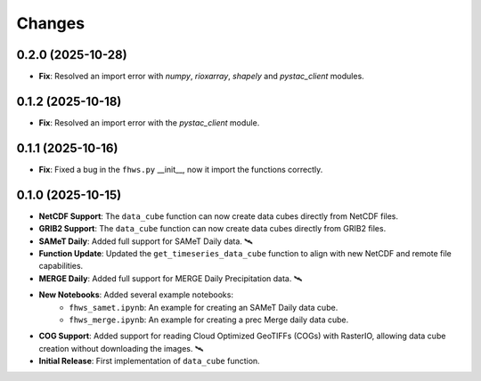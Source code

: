 ..
    This file is part of Python Client Library for FHWS.
    Copyright (C) 2025 INPE.

    This program is free software: you can redistribute it and/or modify
    it under the terms of the GNU General Public License as published by
    the Free Software Foundation, either version 3 of the License, or
    (at your option) any later version.

    This program is distributed in the hope that it will be useful,
    but WITHOUT ANY WARRANTY; without even the implied warranty of
    MERCHANTABILITY or FITNESS FOR A PARTICULAR PURPOSE. See the
    GNU General Public License for more details.

    You should have received a copy of the GNU General Public License
    along with this program. If not, see <https://www.gnu.org/licenses/gpl-3.0.html>.


Changes
=======

0.2.0 (2025-10-28)
------------------

* **Fix**: Resolved an import error with `numpy`, `rioxarray`, `shapely` and `pystac_client` modules.

0.1.2 (2025-10-18)
------------------

* **Fix**: Resolved an import error with the `pystac_client` module.

0.1.1 (2025-10-16)
------------------

* **Fix**: Fixed a bug in the ``fhws.py`` __init__, now it import the functions correctly.

0.1.0 (2025-10-15)
------------------

* **NetCDF Support**: The ``data_cube`` function can now create data cubes directly from NetCDF files.
* **GRIB2 Support**: The ``data_cube`` function can now create data cubes directly from GRIB2 files.
* **SAMeT Daily**: Added full support for SAMeT Daily data. 🛰️
* **Function Update**: Updated the ``get_timeseries_data_cube`` function to align with new NetCDF and remote file capabilities.
* **MERGE Daily**: Added full support for MERGE Daily Precipitation data. 🛰️
* **New Notebooks**: Added several example notebooks:
    * ``fhws_samet.ipynb``: An example for creating an SAMeT Daily data cube.
    * ``fhws_merge.ipynb``: An example for creating a prec Merge daily data cube.
* **COG Support**: Added support for reading Cloud Optimized GeoTIFFs (COGs) with RasterIO, allowing data cube creation without downloading the images. 🛰️
* **Initial Release**: First implementation of ``data_cube`` function.
